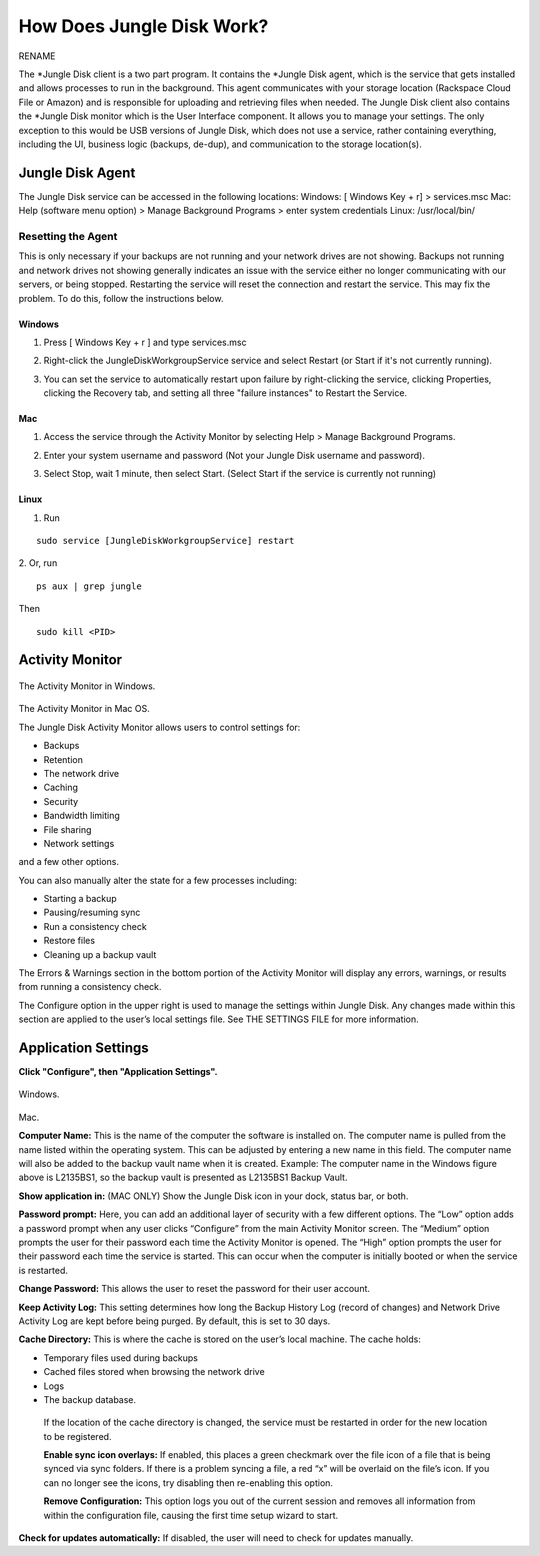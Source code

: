 ==========================
How Does Jungle Disk Work?
==========================

RENAME


The *Jungle Disk client is a two part program.
It contains the *Jungle Disk agent, which is the service that gets installed and allows processes to run in the background. This agent communicates with your storage location (Rackspace Cloud File or Amazon) and is responsible for uploading and retrieving files when needed.
The Jungle Disk client also contains the *Jungle Disk monitor which is the User Interface component. It allows you to manage your settings. The only exception to this would be USB versions of Jungle Disk, which does not use a service, rather containing everything, including the UI, business logic (backups, de-dup), and communication to the storage location(s).

Jungle Disk Agent
=================
The Jungle Disk service can be accessed in the following locations:
Windows: [ Windows Key + r] > services.msc
Mac: Help (software menu option) > Manage Background Programs > enter system credentials
Linux: /usr/local/bin/

Resetting the Agent
-------------------
This is only necessary if your backups are not running and your network drives are not showing.
Backups not running and network drives not showing generally indicates an issue with the service either no longer communicating with our servers, or being stopped. Restarting the service will reset the connection and restart the service. This may fix the problem. To do this, follow the instructions below.

Windows
^^^^^^^^^^^

1. Press [ Windows Key + r ] and type services.msc

.. image:: _static/004/j1.png

2. Right-click the JungleDiskWorkgroupService service and select Restart (or Start if it's not currently running).

.. image:: _static/004/j2.png

3. You can set the service to automatically restart upon failure by right-clicking the service, clicking Properties, clicking the Recovery tab, and setting all three "failure instances" to Restart the Service.

.. image:: _static/004/j6.png

.. image:: _static/004/j7.png


Mac
^^^^^^^

1. Access the service through the Activity Monitor by selecting Help > Manage Background Programs.

.. image:: _static/004/j3.png

2. Enter your system username and password (Not your Jungle Disk username and password).

.. image:: _static/004/j4.png

3. Select Stop, wait 1 minute, then select Start. (Select Start if the service is currently not running)

.. image:: _static/004/j5.png

Linux
^^^^^^^^^

1. Run

::

  sudo service [JungleDiskWorkgroupService] restart

2. Or, run
::

  ps aux | grep jungle
Then
::

  sudo kill <PID>

Activity Monitor
================

.. figure:: _static/004/o2.png
The Activity Monitor in Windows.

.. figure:: _static/004/o1.png
The Activity Monitor in Mac OS.

The Jungle Disk Activity Monitor allows users to control settings for:

* Backups
* Retention
* The network drive
* Caching
* Security
* Bandwidth limiting
* File sharing
* Network settings

and a few other options.

You can also manually alter the state for a few processes including:

* Starting a backup
* Pausing/resuming sync
* Run a consistency check
* Restore files
* Cleaning up a backup vault

The Errors & Warnings section in the bottom portion of the Activity Monitor will display any errors,  warnings, or results from running a consistency check.

The Configure option in the upper right is used to manage the settings within Jungle Disk. Any changes  made within this section are applied to the user’s local settings file. See THE SETTINGS FILE for more information.

Application Settings
====================
**Click "Configure", then "Application Settings".**

.. figure:: _static/004/o3.png
Windows.

.. figure:: _static/004/o4.png
Mac.

**Computer Name:** This is the name of the computer the software is installed on. The computer name is pulled from the name listed within the operating system. This can be adjusted by entering a new name in  this field. The computer name will also be added to the backup vault name when it is created.  Example: The computer name in the Windows figure above is L2135BS1, so the backup vault is presented as L2135BS1 Backup Vault.

**Show application in:** (MAC ONLY) Show the Jungle Disk icon in your dock, status bar, or both.

**Password prompt:** Here, you can add an additional layer of security with a few different options.
The “Low” option adds a password prompt when any user clicks “Configure” from the main Activity Monitor screen.
The “Medium”  option prompts the user for their password each time the Activity Monitor is opened.
The “High” option  prompts the user for their password each time the service is started. This can occur when the computer  is initially booted or when the service is restarted.

**Change Password:** This allows the user to reset the password for their user account.

**Keep Activity Log:** This setting determines how long the Backup History Log (record of changes) and Network Drive Activity Log are kept before being purged. By default, this is set to 30 days.


**Cache Directory:** This is where the cache is stored on the user’s local machine. The cache holds:

* Temporary files used during backups
* Cached files stored when browsing the network drive
* Logs
* The backup database.

 If the location of the cache directory is changed, the service must be restarted in order for the new location to  be registered.

 **Enable sync icon overlays:** If enabled, this places a green checkmark over the file icon of a file that is  being synced via sync folders. If there is a problem syncing a file, a red “x” will be overlaid on the file’s icon.  If you can no longer see the icons, try disabling then re-enabling this option.

 **Remove Configuration:** This option logs you out of the current session and removes all information from within the configuration file, causing the first time setup wizard to start.

**Check for updates automatically:** If disabled, the user will need to check for updates manually.
